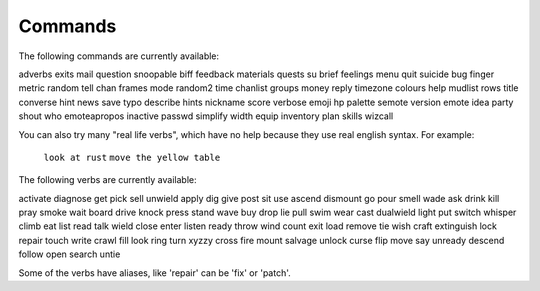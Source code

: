 Commands
========

.. TAGS: RST
.. INFO: This help file is created using 'docs playerdoc'. Don't edit manually.

The following commands are currently available:

adverbs         exits           mail            question        snoopable       
biff            feedback        materials       quests          su              
brief           feelings        menu            quit            suicide         
bug             finger          metric          random          tell            
chan            frames          mode            random2         time            
chanlist        groups          money           reply           timezone        
colours         help            mudlist         rows            title           
converse        hint            news            save            typo            
describe        hints           nickname        score           verbose         
emoji           hp              palette         semote          version         
emote           idea            party           shout           who             
emoteapropos    inactive        passwd          simplify        width           
equip           inventory       plan            skills          wizcall         

You can also try many "real life verbs", which have no help because they use
real english syntax.  For example:
   ``look at rust``
   ``move the yellow table``

The following verbs are currently available:

activate     diagnose     get          pick         sell         unwield      
apply        dig          give         post         sit          use          
ascend       dismount     go           pour         smell        wade         
ask          drink        kill         pray         smoke        wait         
board        drive        knock        press        stand        wave         
buy          drop         lie          pull         swim         wear         
cast         dualwield    light        put          switch       whisper      
climb        eat          list         read         talk         wield        
close        enter        listen       ready        throw        wind         
count        exit         load         remove       tie          wish         
craft        extinguish   lock         repair       touch        write        
crawl        fill         look         ring         turn         xyzzy        
cross        fire         mount        salvage      unlock       
curse        flip         move         say          unready      
descend      follow       open         search       untie        

Some of the verbs have aliases, like 'repair' can be 'fix' or 'patch'.
